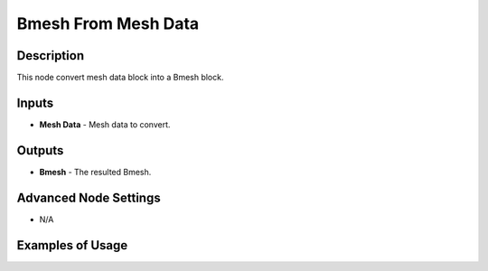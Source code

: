 Bmesh From Mesh Data
====================

Description
-----------
This node convert mesh data block into a Bmesh block.

.. image:: images/bmesh_from_mesh_data_node.png
   :width: 160pt

Inputs
------

- **Mesh Data** - Mesh data to convert.

Outputs
-------

- **Bmesh** - The resulted Bmesh.

Advanced Node Settings
----------------------

- N/A

Examples of Usage
-----------------

.. image:: gifs/bmesh_from_mesh_data_node_example.gif
